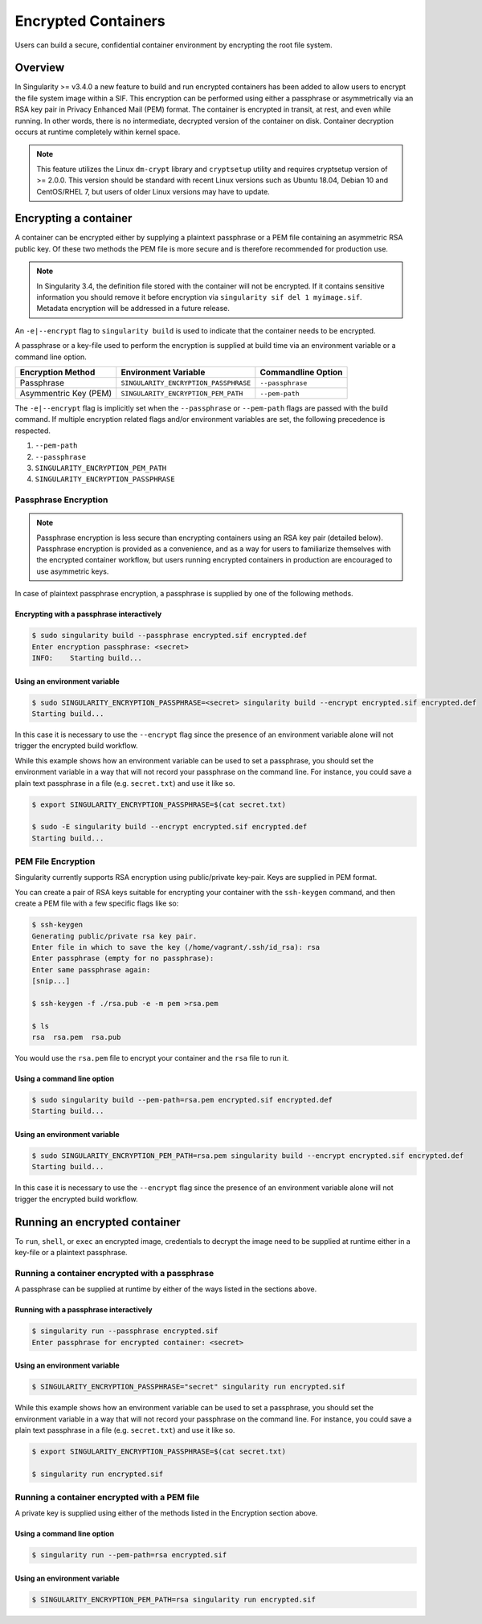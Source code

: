 .. _encryption:

====================
Encrypted Containers
====================

Users can build a secure, confidential container environment by encrypting the 
root file system.

--------
Overview
--------

In Singularity >= v3.4.0 a new feature to build and run encrypted containers has
been added to allow users to encrypt the file system image within a SIF.  This
encryption can be performed using either a passphrase or asymmetrically via an
RSA key pair in Privacy Enhanced Mail (PEM) format. The container is encrypted
in transit, at rest, and even while running. In other words, there is no
intermediate, decrypted version of the container on disk.  Container decryption
occurs at runtime completely within kernel space.  


.. note::

        This feature utilizes the Linux ``dm-crypt`` library and ``cryptsetup``
        utility and requires cryptsetup version of >= 2.0.0.  This version
        should be standard with recent Linux versions such as Ubuntu 18.04,
        Debian 10 and CentOS/RHEL 7, but users of older Linux versions may have
        to update.

----------------------
Encrypting a container
----------------------

A container can be encrypted either by supplying a plaintext passphrase or a 
PEM file containing an asymmetric RSA public key.  Of these two methods the PEM
file is more secure and is therefore recommended for production use. 

.. note::

        In Singularity 3.4, the definition file stored with the container will
        not be encrypted. If it contains sensitive information you should remove
        it before encryption via ``singularity sif del 1 myimage.sif``. Metadata
        encryption will be addressed in a future release.

An ``-e|--encrypt`` flag to ``singularity build`` is used to indicate that the container needs to 
be encrypted.

A passphrase or a key-file used to perform the encryption is supplied at build time
via an environment variable or a command line option. 

+------------------------+-------------------------------------------+--------------------------+
| **Encryption Method**  | **Environment Variable**                  | **Commandline Option**   |
+------------------------+-------------------------------------------+--------------------------+
| Passphrase             | ``SINGULARITY_ENCRYPTION_PASSPHRASE``     | ``--passphrase``         |
+------------------------+-------------------------------------------+--------------------------+
| Asymmentric Key (PEM)  | ``SINGULARITY_ENCRYPTION_PEM_PATH``       | ``--pem-path``           | 
+------------------------+-------------------------------------------+--------------------------+

The ``-e|--encrypt`` flag is implicitly set when the ``--passphrase`` or
``--pem-path`` flags are passed with the build command.  If multiple encryption
related flags and/or environment variables are set, the following precedence is
respected.  

#. ``--pem-path``
#. ``--passphrase``
#. ``SINGULARITY_ENCRYPTION_PEM_PATH``
#. ``SINGULARITY_ENCRYPTION_PASSPHRASE``

Passphrase Encryption
=====================

.. note::

        Passphrase encryption is less secure than encrypting containers using an 
        RSA key pair (detailed below).  Passphrase encryption is provided as a 
        convenience, and as a way for users to familiarize themselves with the 
        encrypted container workflow, but users running encrypted containers in 
        production are encouraged to use asymmetric keys.   

In case of plaintext passphrase encryption, a passphrase is supplied by one of 
the following methods.

Encrypting with a passphrase interactively
------------------------------------------

.. code-block:: none

        $ sudo singularity build --passphrase encrypted.sif encrypted.def
        Enter encryption passphrase: <secret>
        INFO:    Starting build...

Using an environment variable
-----------------------------

.. code-block:: none

        $ sudo SINGULARITY_ENCRYPTION_PASSPHRASE=<secret> singularity build --encrypt encrypted.sif encrypted.def
        Starting build...

In this case it is necessary to use the ``--encrypt`` flag since the presence of
an environment variable alone will not trigger the encrypted build workflow.

While this example shows how an environment variable can be used to set a
passphrase, you should set the environment variable in a way that will not 
record your passphrase on the command line.  For instance, you could save a 
plain text passphrase in a file (e.g. ``secret.txt``) and use it like so.

.. code-block:: none

        $ export SINGULARITY_ENCRYPTION_PASSPHRASE=$(cat secret.txt)

        $ sudo -E singularity build --encrypt encrypted.sif encrypted.def
        Starting build...

PEM File Encryption
===================

Singularity currently supports RSA encryption using public/private key-pair. 
Keys are supplied in PEM format.  

You can create a pair of RSA keys suitable for encrypting your container with 
the ``ssh-keygen`` command, and then create a PEM file with a few specific flags 
like so:

.. code-block:: none

        $ ssh-keygen
        Generating public/private rsa key pair.
        Enter file in which to save the key (/home/vagrant/.ssh/id_rsa): rsa
        Enter passphrase (empty for no passphrase):
        Enter same passphrase again:
        [snip...]

        $ ssh-keygen -f ./rsa.pub -e -m pem >rsa.pem

        $ ls
        rsa  rsa.pem  rsa.pub

You would use the ``rsa.pem`` file to encrypt your container and the ``rsa`` 
file to run it.  

Using a command line option
---------------------------

.. code-block:: none

        $ sudo singularity build --pem-path=rsa.pem encrypted.sif encrypted.def
        Starting build...

Using an environment variable
-----------------------------

.. code-block:: none

        $ sudo SINGULARITY_ENCRYPTION_PEM_PATH=rsa.pem singularity build --encrypt encrypted.sif encrypted.def
        Starting build...

In this case it is necessary to use the ``--encrypt`` flag since the presence of
an environment variable alone will not trigger the encrypted build workflow.

------------------------------
Running an encrypted container
------------------------------

To ``run``, ``shell``, or ``exec`` an encrypted image, credentials to decrypt 
the image need to be supplied at runtime either in a key-file or a plaintext 
passphrase.

Running a container encrypted with a passphrase
===============================================

A passphrase can be supplied at runtime by either of the ways listed in the 
sections above.

Running with a passphrase interactively
---------------------------------------

.. code-block:: none

        $ singularity run --passphrase encrypted.sif
        Enter passphrase for encrypted container: <secret>

Using an environment variable
-----------------------------

.. code-block:: none

        $ SINGULARITY_ENCRYPTION_PASSPHRASE="secret" singularity run encrypted.sif

While this example shows how an environment variable can be used to set a
passphrase, you should set the environment variable in a way that will not 
record your passphrase on the command line.  For instance, you could save a 
plain text passphrase in a file (e.g. ``secret.txt``) and use it like so.

.. code-block:: none

        $ export SINGULARITY_ENCRYPTION_PASSPHRASE=$(cat secret.txt)

        $ singularity run encrypted.sif

Running a container encrypted with a PEM file
=============================================

A private key is supplied using either of the methods listed in the Encryption 
section above.

Using a command line option
---------------------------

.. code-block:: none

        $ singularity run --pem-path=rsa encrypted.sif

Using an environment variable
-----------------------------

.. code-block:: none

        $ SINGULARITY_ENCRYPTION_PEM_PATH=rsa singularity run encrypted.sif